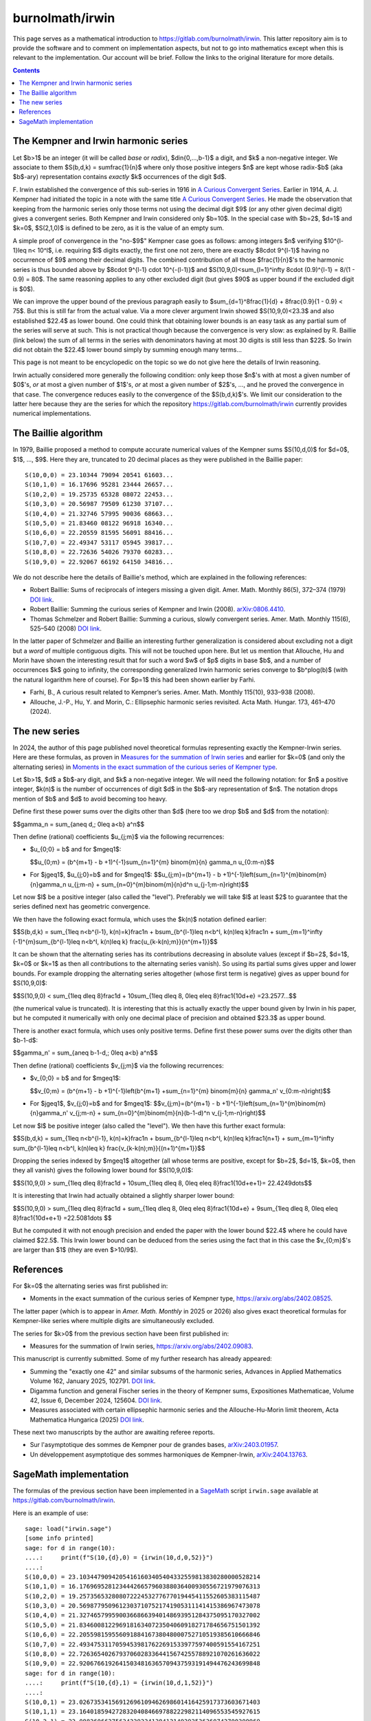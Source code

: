 ================
burnolmath/irwin
================

This page serves as a mathematical introduction to
https://gitlab.com/burnolmath/irwin.  This latter repository aim is to provide
the software and to comment on implementation aspects, but not to go into
mathematics except when this is relevant to the implementation.  Our account
will be brief.  Follow the links to the original literature for more details.

.. contents::

The Kempner and Irwin harmonic series
=====================================

Let $b>1$ be an integer (it will be called *base* or *radix*),
$d\in\{0,...,b-1\}$ a digit, and $k$ a non-negative integer.  We associate to
them $S(b,d,k) = \sum\frac{1}{n}$ where only those positive integers $n$ are
kept whose radix-$b$ (aka $b$-ary) representation contains *exactly* $k$
occurrences of the digit $d$.

\F. Irwin established the convergence of this sub-series in 1916 in `A Curious
Convergent Series <irwin_>`_.  Earlier in 1914, A. J. Kempner had initiated
the topic in a note with the same title `A Curious Convergent Series
<kempner_>`_.  He made the observation that keeping from the harmonic series
only those terms not using the decimal digit $9$ (or any other given decimal
digit) gives a convergent series.  Both Kempner and Irwin considered only
$b=10$.  In the special case with $b=2$, $d=1$ and $k=0$, $S(2,1,0)$ is
defined to be zero, as it is the value of an empty sum.

.. _irwin: https://doi.org/10.2307/2974352
.. _kempner: https://doi.org/10.2307/2972074

A simple proof of convergence in the "no-$9$" Kempner case goes as follows:
among integers $n$ verifying $10^{l-1}\leq n< 10^l$, i.e. requiring $l$ digits
exactly, the first one not zero, there are exactly $8\cdot 9^{l-1}$ having no
occurrence of $9$ among their decimal digits.  The combined contribution of
all those $\frac{1}{n}$'s to the harmonic series is thus bounded above by
$8\cdot 9^{l-1} \cdot 10^{-(l-1)}$ and $S(10,9,0)<\sum_{l=1}^\infty 8\cdot
(0.9)^{l-1} = 8/(1 - 0.9) = 80$. The same reasoning applies to any other
excluded digit (but gives $90$ as upper bound if the excluded digit is $0$).

We can improve the upper bound of the previous paragraph easily to
$\sum_{d=1}^8\frac{1}{d} + 8\frac{0.9}{1 - 0.9} < 75$.  But this is still far
from the actual value.  Via a more clever argument Irwin showed
$S(10,9,0)<23.3$ and also established $22.4$ as lower bound.  One could think
that obtaining lower bounds is an easy task as any partial sum of the series
will serve at such.  This is not practical though because the convergence is
very slow: as explained by R. Baillie (link below) the sum of all terms in the
series with denominators having at most 30 digits is still less than $22$.  So
Irwin did not obtain the $22.4$ lower bound simply by summing enough many
terms...

This page is not meant to be encyclopedic on the topic so we do not give here
the details of Irwin reasoning.

Irwin actually considered more generally the following condition: only keep
those $n$'s with at most a given number of $0$'s, *or* at most a given number
of $1$'s, *or* at most a given number of $2$'s, ..., and he proved the
convergence in that case.  The convergence reduces easily to the convergence
of the $S(b,d,k)$'s.  We limit our consideration to the latter here because they
are the series for which the repository https://gitlab.com/burnolmath/irwin
currently provides numerical implementations.


The Baillie algorithm
=====================

In 1979, Baillie proposed a method to compute accurate numerical values of the
Kempner sums $S(10,d,0)$ for $d=0$, $1$, ..., $9$.  Here they are, truncated
to 20 decimal places as they were published in the Baillie paper::

    S(10,0,0) = 23.10344 79094 20541 61603...
    S(10,1,0) = 16.17696 95281 23444 26657...
    S(10,2,0) = 19.25735 65328 08072 22453...
    S(10,3,0) = 20.56987 79509 61230 37107...
    S(10,4,0) = 21.32746 57995 90036 68663...
    S(10,5,0) = 21.83460 08122 96918 16340...
    S(10,6,0) = 22.20559 81595 56091 88416...
    S(10,7,0) = 22.49347 53117 05945 39817...
    S(10,8,0) = 22.72636 54026 79370 60283...
    S(10,9,0) = 22.92067 66192 64150 34816...

We do not describe here the details of Baillie's method, which are explained
in the following references:

- Robert Baillie: Sums of reciprocals of integers missing a given
  digit. Amer. Math. Monthly 86(5), 372–374 (1979) `DOI link
  <https://doi.org/10.2307/2321096Sums>`_.
- Robert Baillie: Summing the curious series of Kempner and Irwin (2008).
  `arXiv:0806.4410 <https://arxiv.org/abs/0806.4410>`_.
- Thomas Schmelzer and Robert Baillie: Summing a curious, slowly convergent
  series. Amer. Math. Monthly 115(6), 525–540 (2008) `DOI link
  <https://doi.org/10.1080/00029890.2008.11920559>`_.

In the latter paper of Schmelzer and Baillie an interesting further
generalization is considered about excluding not a digit but a *word* of
multiple contiguous digits.  This will not be touched upon here.  But let us
mention that Allouche, Hu and Morin have shown the interesting result that for
such a word $w$ of $p$ digits in base $b$, and a number of occurrences $k$
going to infinity, the corresponding generalized Irwin harmonic series
converge to $b^p\log(b)$ (with the natural logarithm here of course).  For
$p=1$ this had been shown earlier by Farhi.

- Farhi, B., A curious result related to Kempner’s series. Amer. Math. Monthly
  115(10), 933–938 (2008).
- Allouche, J.-P., Hu, Y. and Morin, C.: Ellipsephic harmonic series
  revisited.  Acta Math. Hungar. 173, 461–470 (2024).

The new series
==============

In 2024, the author of this page published novel theoretical formulas
representing exactly the Kempner-Irwin series.  Here are these formulas, as
proven in `Measures for the summation of Irwin series
<https://arxiv.org/abs/2402.09083>`_ and earlier for $k=0$ (and only the
alternating series) in `Moments in the exact summation of the curious series
of Kempner type <https://arxiv.org/abs/2402.08525>`_.

Let $b>1$, $d$ a $b$-ary digit, and $k$ a non-negative integer.  We will need
the following notation: for $n$ a positive integer, $k(n)$ is the number of
occurrences of digit $d$ in the $b$-ary representation of $n$.  The notation
drops mention of $b$ and $d$ to avoid becoming too heavy.

Define first these power sums over the digits other than $d$ (here too we drop
$b$ and $d$ from the notation):

$$\gamma_n = \sum_{a\neq d,\; 0\leq a<b} a^n$$

Then define (rational) coefficients $u_{j;m}$ via the following recurrences:

- $u_{0;0} = b$ and for $m\geq1$:

  $$u_{0;m} = (b^{m+1} - b +1)^{-1}\sum_{n=1}^{m} \binom{m}{n} \gamma_n u_{0:m-n}$$
- For $j\geq1$, $u_{j;0}=b$ and for $m\geq1$:
  $$u_{j;m}=(b^{m+1} - b +1)^{-1}\left(\sum_{n=1}^{m}\binom{m}{n}\gamma_n u_{j;m-n} 
  + \sum_{n=0}^{m}\binom{m}{n}d^n u_{j-1;m-n}\right)$$

Let now $l$ be a positive integer (also called the "level").  Preferably we will
take $l$ at least $2$ to guarantee that the series defined next has geometric
convergence.

We then have the following exact formula, which uses the $k(n)$ notation
defined earlier:

$$S(b,d,k) = \sum_{1\leq n<b^{l-1}, k(n)=k}\frac1n 
+ b\sum_{b^{l-1}\leq n<b^l, k(n)\leq k}\frac1n
+ \sum_{m=1}^\infty (-1)^{m}\sum_{b^{l-1}\leq n<b^l, k(n)\leq k}
\frac{u_{k-k(n);m}}{n^{m+1}}$$

It can be shown that the alternating series has its contributions decreasing
in absolute values (except if $b=2$, $d=1$, $k=0$ or $k=1$ as then all
contributions to the alternating series vanish).  So using its partial sums
gives upper and lower bounds.  For example dropping the alternating series
altogether (whose first term is negative) gives as upper bound for
$S(10,9,0)$:

$$S(10,9,0) < \sum_{1\leq d\leq 8}\frac1d + 10\sum_{1\leq d\leq 8, 0\leq e\leq
8}\frac1{10d+e} =23.2577...$$

(the numerical value is truncated). It is interesting that this is actually
exactly the upper bound given by Irwin in his paper, but he computed
it numerically with only one decimal place of precision and obtained $23.3$ as
upper bound.

There is another exact formula, which uses only positive terms.
Define first these power sums over the digits other than $b-1-d$:

$$\gamma_n' = \sum_{a\neq b-1-d,\; 0\leq a<b} a^n$$

Then define (rational) coefficients $v_{j;m}$ via the following recurrences:

- $v_{0;0} = b$ and for $m\geq1$:

  $$v_{0;m} = (b^{m+1} - b +1)^{-1}\left(b^{m+1}
  +\sum_{n=1}^{m} \binom{m}{n} \gamma_n' v_{0:m-n}\right)$$
- For $j\geq1$, $v_{j;0}=b$ and for $m\geq1$:
  $$v_{j;m}=(b^{m+1} - b +1)^{-1}\left(\sum_{n=1}^{m}\binom{m}{n}\gamma_n' v_{j;m-n} 
  + \sum_{n=0}^{m}\binom{m}{n}(b-1-d)^n v_{j-1;m-n}\right)$$

Let now $l$ be positive integer (also called the "level").
We then have this further exact formula:

$$S(b,d,k) = \sum_{1\leq n<b^{l-1}, k(n)=k}\frac1n
+ b\sum_{b^{l-1}\leq n<b^l, k(n)\leq k}\frac1{n+1}
+ \sum_{m=1}^\infty \sum_{b^{l-1}\leq n<b^l, k(n)\leq k}
\frac{v_{k-k(n);m}}{(n+1)^{m+1}}$$

Dropping the series indexed by $m\geq1$ altogether (all whose terms are
positive, except for $b=2$, $d=1$, $k=0$, then they all vanish) gives the
following lower bound for $S(10,9,0)$:

$$S(10,9,0) > \sum_{1\leq d\leq 8}\frac1d + 10\sum_{1\leq d\leq 8, 0\leq e\leq
8}\frac1{10d+e+1}= 22.4249\dots$$

It is interesting that Irwin had actually obtained a slightly sharper lower bound:

$$S(10,9,0) > \sum_{1\leq d\leq 8}\frac1d + \sum_{1\leq d\leq 8, 0\leq e\leq
8}\frac1{10d+e} + 9\sum_{1\leq d\leq 8, 0\leq e\leq 8}\frac1{10d+e+1}
=22.5081\dots $$

But he computed it with not enough precision and ended the paper with the
lower bound $22.4$ where he could have claimed $22.5$.  This Irwin lower
bound can be deduced from the series using the fact that in this case
the $v_{0;m}$'s are larger than $1$ (they are even $>10/9$).


References
==========

For $k=0$ the alternating series was first published in:

- Moments in the exact summation of the curious series of Kempner type,
  https://arxiv.org/abs/2402.08525.

The latter paper (which is to appear in *Amer. Math. Monthly* in 2025 or 2026)
also gives exact theoretical formulas for Kempner-like series where multiple
digits are simultaneously excluded.

The series for $k>0$ from the previous section have been first published in:

- Measures for the summation of Irwin series, https://arxiv.org/abs/2402.09083.

This manuscript is currently submitted.  Some of my further research
has already appeared:

- Summing the "exactly one 42" and similar subsums of the harmonic series,
  Advances in Applied Mathematics Volume 162, January 2025, 102791. `DOI link
  <https://doi.org/10.1016/j.aam.2024.102791>`_.
- Digamma function and general Fischer series in the theory of Kempner sums,
  Expositiones Mathematicae, Volume 42, Issue 6, December
  2024, 125604. `DOI link <https://doi.org/10.1016/j.exmath.2024.125604>`_.
- Measures associated with certain ellipsephic harmonic series and the
  Allouche-Hu-Morin limit theorem, Acta Mathematica Hungarica (2025)
  `DOI link <https://doi.org/10.1007/s10474-025-01525-3>`_.

These next two manuscripts by the author are awaiting referee reports.

- Sur l'asymptotique des sommes de Kempner pour de grandes bases,
  `arXiv:2403.01957 <https://arxiv.org/abs/2403.01957>`_.
- Un développement asymptotique des sommes harmoniques de Kempner-Irwin,
  `arXiv:2404.13763 <https://arxiv.org/abs/2404.13763>`_.


SageMath implementation
=======================

The formulas of the previous section have been implemented in a SageMath_
script ``irwin.sage`` available at https://gitlab.com/burnolmath/irwin.

.. _SageMath: https://www.sagemath.org  

Here is an example of use::

    sage: load("irwin.sage")
    [some info printed]
    sage: for d in range(10):
    ....:     print(f"S(10,{d},0) = {irwin(10,d,0,52)}")
    ....: 
    S(10,0,0) = 23.10344790942054161603405404332559813830280000528214
    S(10,1,0) = 16.17696952812344426657960388036400930556721979076313
    S(10,2,0) = 19.25735653280807222453277677019445411552605383115487
    S(10,3,0) = 20.56987795096123037107521741905311141415386967473078
    S(10,4,0) = 21.32746579959003668663940148693951284375095170327002
    S(10,5,0) = 21.83460081229691816340723504060918271784656751501392
    S(10,6,0) = 22.20559815955609188416738048000752710519385610666846
    S(10,7,0) = 22.49347531170594539817622691533977597400591554167251
    S(10,8,0) = 22.72636540267937060283364415674255788921070261636022
    S(10,9,0) = 22.92067661926415034816365709437593191494476243699848
    sage: for d in range(10):
    ....:     print(f"S(10,{d},1) = {irwin(10,d,1,52)}")
    ....: 
    S(10,0,1) = 23.02673534156912696109462698601416425917373603671403
    S(10,1,1) = 23.16401859427283204084669788222982114096553545927615
    S(10,2,1) = 23.08826066275634239334138412149393536360742700309969
    S(10,3,1) = 23.06741088193023010241930360133553872732553405199013
    S(10,4,1) = 23.05799241338182439575664489721510980557994895159896
    S(10,5,1) = 23.05272889453011749903870693765255517445588205770562
    S(10,6,1) = 23.04940997329550055703597736374339006623306171815468
    S(10,7,1) = 23.04714619019864185082971899384931544629351115531788
    S(10,8,1) = 23.04551390798215553341865446180006252186687724092286
    S(10,9,1) = 23.04428708074784831967594930973617482538959203064774

Hundreds or thousands of decimal digits are computed easily::

    sage: load("irwin.sage")
    [some info printed mentioning maxworkers which defaults to 8]
    sage: irwin(10,9,0,1002)
    [the output is reformatted here to show 50 decimals per line]
    22.92067661926415034816365709437593191494476243699848
       15685419983565721563381899111294456260374482018989
       90964125332346922160471190478310297506146968857121
       01806786493339402886962779578685961198637905620169
       32188040880170136179021106286611735099211021080576
       70378581471208344258765832272657620103831470760370
       30815999623544735896526905676888497081960327431233
       14588927997290413878495249814944204592152773507367
       07218520004083026308916169121123862636859589823575
       17170592498667879488473210892480659162340101523560
       00506548043749678309013031335561096953014813317749
       55762523805629716085009843545476018253422157510734
       48392165782984461954239160106117835383539414385364
       56085452218993239443664387904158857609144227813991
       99992242055353569500690341681751890944480911928277
       83446999651712608600666360667788028808406885936480
       28751790909188136795127797348003365941380076337136
       20275923523021897838806069615932191066192832138116
       95786715012908593756769518010810881852946961772722
       23692633510303284693132263332046629826719621921950
    sage: irwin(10,9,1,1002)
    [the output is reformatted here to show 50 decimals per line]
    23.04428708074784831967594930973617482538959203064773
       62135578783008262042579280261007145671482118830782
       57921943364250671219896744152423420975036205340023
       04185784253363785559895004750435973037013624248692
       81693758690484874474533229028198473110373901313573
       11432258255340503360367871022252892752126397786453
       83974571210767152137049460532051975462039681885418
       36330606303719288329589891730925547573307176245910
       08049079306964817292360040758680171370594059804295
       02478333846389429682664501235076520170203860074879
       38353118391668568399204076846814722810630157329244
       15926574398873339404075981049839733114335471459356
       69038199984752130884656309345224669665996152072319
       08005559300473069297421785342383181330939055266000
       60305950156550830604733577855412791540396401495913
       50606434552699589093508098625808576790394619236238
       07758802238788028673496735651848096113580106792051
       15685105510116478927387735732377302778507573807355
       85556733655125237297349752705490397573629470971925
       89207555878085304702890838585263137514388675244390


Use ``irwinpos()`` for the implementation of the positive series rather than
the alternating one.
Check ``help(irwin)`` or ``help(irwinpos)`` for additional parameters.
